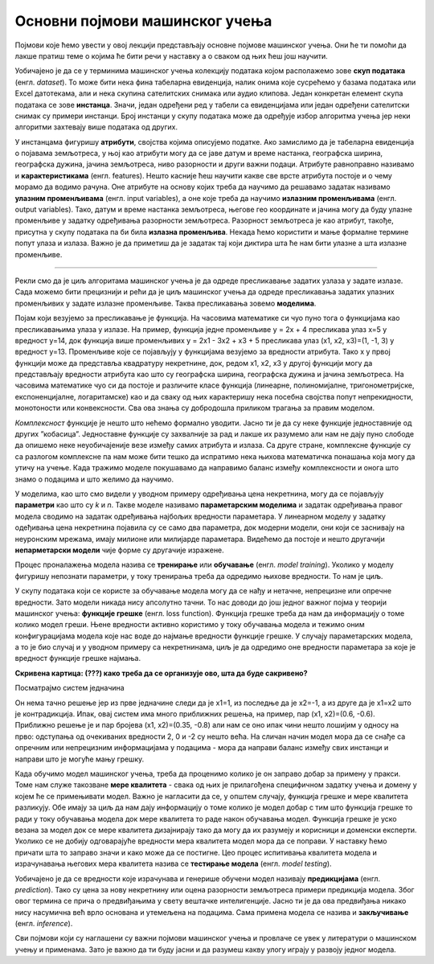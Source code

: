 Основни појмови машинског учења
===============================

Појмови које ћемо увести у овој лекцији представљају основне појмове машинског учења. Они ће ти помоћи да лакше пратиш теме о којима ће бити 
речи у наставку а о сваком од њих ћеш још научити. 

Уобичајено је да се у терминима машинског учења колекцију података којом располажемо зове **скуп података** (енгл. *dataset*). То може бити нека 
фина табеларна евиденција, налик онима које сусрећемо у базама података или Excel датотекама, али и нека скупина сателитских снимака или 
аудио клипова. Један конкретан елемент скупа података се зове **инстанца**. Значи, један одређени ред у табели са евиденцијама или један одређени 
сателитски снимак су примери инстанци. Број инстанци у скупу података може да одређује избор алгоритма учења јер неки алгоритми захтевају више 
података од других. 

У инстанцама фигуришу **атрибути**, својства којима описујемо податке. Ако замислимо да је табеларна евиденција о појавама земљотреса, у њој као 
атрибути могу да се јаве датум и време настанка, географска ширина, географска дужина, јачина земљотреса, ниво разорности и други важни подаци. 
Атрибуте равноправно називамо и **карактеристикама** (енгл. features). Нешто касније ћеш научити какве све врсте атрибута постоје и о чему морамо 
да водимо рачуна. Оне атрибуте на основу којих треба да научимо да решавамо задатак називамо **улазним променљивама** (енгл. input variables), а 
оне које треба да научимо **излазним променљивама** (енгл. output variables). Тако, датум и време настанка земљотреса, његове гео координате и 
јачина могу да буду улазне променљиве у задатку одређивања разорности земљотреса. Разорност земљотреса је као атрибут, такође, присутна у 
скупу података па би била **излазна променљива**. Некада ћемо користити и мање формалне термине попут улаза и излаза. Важно је да приметиш да је 
задатак тај који диктира шта ће нам бити улазне а шта излазне променљиве.  

-------

.. questionnote::
 
 Шта би могли да буду атрибути једног сателитског снимка?

.. reveal:: r23
    :showtitle: Прикажи одговор
    :hidetitle: Сакриј одговор

    Сложићеш се и да сателитске снимке можемо да уведемо атрибуте попут локације, датума и времена настанка. Можемо да увдемо и 
    атрибуте који описују сателит који га је снимио. Ипак, ни један од ових атрибута не описује директно шта сателитски снимак садржи. 
    Размисли о овој теми док не стигнемо до лекције која је покрива. 

Рекли смо да је циљ алгоритама машинског учења је да одреде пресликавање задатих узлаза у задате излазе. Сада можемо бити прецизнији и рећи 
да је циљ машинског учења да одреде пресликавања задатих улазних променљивих у задате излазне променљиве. Таква пресликавања зовемо **моделима**.  

.. quizq:: 

    .. mchoice:: p231
        :correct: b
        :answer_a: скалар
        :answer_b: функцију
        :answer_c: тетраедар 
        :feedback_a: Одговор није тачан. 
        :feedback_b: Одговор је тачан. 
        :feedback_c: Одговор није тачан. 

        Који математички појам везујемо за пресликавање?

Појам који везујемо за пресликавање је функција. На часовима математике си чуо пуно тога о функцијама као пресликавањима улаза у излазе. 
На пример, функција једне променљиве y = 2x + 4 пресликава улаз x=5 у вредност y=14, док функција више променљивих y = 2x1 - 3x2 + x3 + 5 
пресликава улаз (x1, x2, x3)=(1, -1, 3) у вредност y=13. Променљиве које се појављују у функцијама везујемо за вредности атрибута. 
Тако x у првој функцији може да представља квадратуру некретнине, док, редом x1, x2, x3 у другој функцији могу да представљају вредности 
атрибута као што су географска ширина, географска дужина и јачина земљотреса. На часовима математике чуо си да  постоје и различите класе функција 
(линеарне, полиномијалне, тригонометријске, експоненцијалне, логаритамске) као и да сваку од њих карактеришу нека посебна својства попут 
непрекидности, монотоности или конвексности. Сва ова знања су добродошла приликом трагања за правим моделом. 

.. quizq:: 

    .. mchoice:: p232
        :correct: c
        :answer_a: 2, 3, 1
        :answer_b: 2, 1, 3
        :answer_c: 3, 2, 1
        :feedback_a: Одговор није тачан. 
        :feedback_b: Одговор није тачан. 
        :feedback_c: Одговор је тачан. 

        Задатак за тебе је да поређаш следеће функције по комплексности: 

        1. log(sin(x) - 2*𝜋*e\ :sup:`-4x+0.5`) + 1

        2. sin(-x+0.3)

        3. 2x+3

*Комплексност* функције је нешто што нећемо формално уводити. Јасно ти је да су неке функције једноставније од других ”кобасица”. 
Једноставне функције су захвалније за рад и лакше их разумемо али нам не дају пуно слободе да опишемо неке неуобичајеније везе између 
самих атрибута и излаза. Са друге стране, комплексне функције су са разлогом комплексне па нам може бити тешко да испратимо нека њихова 
математичка понашања која могу да утичу на учење. Када тражимо моделе покушавамо да направимо баланс између комплексности и онога што знамо о 
подацима и што желимо да научимо.  

У моделима, као што смо видели у уводном примеру одређивања цена некретнина, могу да се појављују **параметри** као што су *k* и *n*. Такве моделе 
називамо **параметарским моделима** и задатак одређивања правог модела сводимо на задатак одређивања најбољих вредности параметара. У линеарном 
моделу у задатку одеђивања цена некретнина појавила су се само два параметра, док модерни модели, они који се заснивају на неуронским мрежама, 
имају милионе или милијарде параметара. Видећемо да постоје и нешто другачији **непарметарски модели** чије форме су другачије изражене.  

Процес проналажења модела назива се **тренирање** или **обучавање** (енгл. *model training*). Уколико у моделу фигуришу непознати параметри, у току 
тренирања треба да одредимо њихове вредности. То нам је циљ.

У скупу података који се користе за обучавање модела могу да се нађу и нетачне, непрецизне или опречне вредности. Зато модели никада нису 
апсолутно тачни. То нас доводи до још једног важног појма у теорији машинског учења: **функцијe грешке** (енгл. loss function). Функција грешке 
треба да нам да информацију о томе колико модел греши. Њене вредности активно користимо у току обучавања модела и тежимо оним конфигурацијама 
модела које нас воде до најмање вредности функције грешке. У случају параметарских модела, а то је био случај и у уводном примеру са некретнинама, 
циљ је да одредимо оне вредности параметара за које је вредност функције грешке најмања. 

**Скривена картица: (???) како треба да се организује ово, шта да буде сакривено?**

Посматрајмо систем једначина 

.. image:: ../../_images/sistem_jedn.png
    :width: 150
    :align: center

Он нема тачно решење јер из прве једначине следи да је x1=1, из последње да је x2=-1, a из друге да је x1=x2 што је контрадикција. 
Ипак, овај систем има много приближних решења, на пример, пар (x1, x2)=(0.6, -0.6). Приближно решење је и пар бројева (x1, x2)=(0.35, -0.8) 
али нам се оно ипак чини нешто лошијим у односу на прво: одступања од очекиваних вредности 2, 0 и -2 су нешто већа. На сличан начин модел мора 
да се снађе са опречним или непрецизним информацијама у подацима - мора да направи баланс између свих инстанци и направи што је могуће мању грешку.  

Када обучимо модел машинског учења, треба да проценимо колико је он заправо добар за примену у пракси. Томе нам служе такозване **мере квалитета** - 
свака од њих је прилагођена специфичном задатку учења и домену у којем ће се примењивати модел. Важно је нагласити да се, у општем случају, 
функција грешке и мере квалитета разликују. Обе имају за циљ да нам дају информацију о томе колико је модел добар с тим што функција грешке 
то ради у току обучавања модела док мере квалитета то раде након обучавања модел. Функција грешке је уско везана за модел док се мере квалитета 
дизајнирају тако да могу да их разумеју и корисници и доменски експерти. Уколико се не добију одговарајуће вредности мера квалитета модел мора 
да се поправи. У наставку ћемо причати шта то заправо значи и како може да се постигне. Цео процес испитивања квалитета модела и израчунавања 
његових мера квалитета назива се **тестирање модела** (енгл. *model testing*). 
 
Уобичајено је да се вредности које израчунава и генерише обучени модел називају **предикцијама** (енгл. *prediction*). 
Тако су цена за нову некретнину или оцена разорности земљотреса примери предикција модела. Због овог термина се прича о предвиђањима у 
свету вештачке интелигенције. Јасно ти је да ова предвиђања никако нису насумична већ врло основана и утемељена на подацима. Сама примена 
модела се назива и **закључивање** (енгл. *inference*).


Сви појмови који су наглашени су важни појмови машинског учења и провлаче се увек у литератури о машинском учењу и применама. Зато је важно да 
ти буду јасни и да разумеш какву улогу играју у развоју једног модела. 
